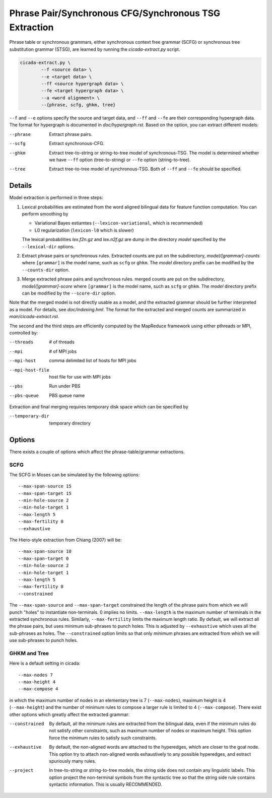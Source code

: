 Phrase Pair/Synchronous CFG/Synchronous TSG Extraction
======================================================

Phrase table or synchronous grammars, either synchronous context free
grammar (SCFG) or synchronous tree substitution grammar (STSG), are
learned by running the `cicada-extract.py` script.

.. code:: bash

  cicada-extract.py \
	  --f <source data> \
	  --e <target data> \
	  --ff <source hypergraph data> \
	  --fe <target hypergraph data> \
	  --a <word alignment> \
	  --{phrase, scfg, ghkm, tree}

``--f`` and ``--e`` options specify the source and target data, and
``--ff`` and ``--fe`` are their corresponding hypergraph data. The
format for hypergraph is documented in `doc/hypergraph.rst`.
Based on the option, you can extract different models:

--phrase  Extract phrase pairs.
--scfg    Extract synchronous-CFG.
--ghkm    Extract tree-to-string or string-to-tree model of
          synchronous-TSG. The model is determined whether we have
	  ``--ff`` option (tree-to-string) or ``--fe`` option
	  (string-to-tree).
--tree    Extract tree-to-tree model of synchronous-TSG. Both of
          ``--ff`` and ``--fe`` should be specified.

Details
-------

Model extraction is performed in three steps:

1. Lexical probabilities are estimated from the word aligned bilingual
   data for feature function computation. You can perform smoothing by

   - Variational Bayes estiamtes (``--lexicon-variational``, which is recommended)
   - L0 regularization (``lexicon-l0`` which is slower)

   The lexical probabilities `lex.f2n.gz` and `lex.n2f.gz` are dump in
   the directory `model` specified by the ``--lexical-dir`` options.

2. Extract phrase pairs or synchronous rules.
   Extracted counts are put on the subdirectory,
   `model/[grammar]-counts` where ``[grammar]`` is the model name,
   such as ``scfg`` or ``ghkm``. The `model` directory prefix can be
   modified by the ``--counts-dir`` option.
   
3. Merge extracted phrase pairs and synchronous rules.
   merged counts are put on the subdirectory,
   `model/[grammar]-score` where ``[grammar]`` is the model name,
   such as ``scfg`` or ``ghkm``. The `model` directory prefix can be
   modified by the ``--score-dir`` option.

Note that the merged model is not directly usable as a model, and the
extracted grammar should be further interpreted as a model. For
details, see `doc/indexing.hml`.
The format for the extracted and merged counts are summarized in
`man/cicada-extract.rst`.

The second and the third steps are efficiently computed by the
MapReduce framework using either pthreads or MPI, controlled by:

--threads        # of threads
--mpi            # of MPI jobs
--mpi-host       comma delimited list of hosts for MPI jobs
--mpi-host-file  host file for use with MPI jobs
--pbs            Run under PBS
--pbs-queue      PBS queue name

Extraction and final merging requires temporary disk space which can
be specified by 

--temporary-dir  temporary directory

Options
-------

There exists a couple of options which affect the phrase-table/grammar extractions.

SCFG
````

The SCFG in Moses can be simulated by the following options:

::

	--max-span-source 15
	--max-span-target 15
	--min-hole-source 2
	--min-hole-target 1
	--max-length 5
	--max-fertility 0
	--exhaustive 

The Hiero-style extraction from Chiang (2007) will be:

::

	--max-span-source 10
	--max-span-target 0
	--min-hole-source 2
	--min-hole-target 1
	--max-length 5
	--max-fertility 0
	--constrained

The ``--max-span-source`` and ``--max-span-target`` constrained the
length of the phrase pairs from which we will punch "holes" to
instantiate non-terminals. 0 implies no limits. ``--max-length`` is
the maximum number of terminals in the extracted synchronous
rules. Similarly, ``--max-fertility`` limits the maximum length ratio.
By default, we will extract all the phrase pairs, but uses minimum
sub-phrases to punch holes. This is adjusted by ``--exhaustive``
which uses all the sub-phrases as holes. The ``--constrained`` option
limits so that only minimum phrases are extracted from which we will
use sub-phrases to punch holes.

GHKM and Tree
`````````````

Here is a default setting in cicada:

::

	--max-nodes 7
	--max-height 4
	--max-compose 4

in which the maximum number of nodes in an elementary tree is 7
(``--max-nodes``), maximum height is 4 (``--max-height``) and the
number of minimum rules to compose a larger rule is limited to 4
(``--max-compose``).
There exist other options which greatly affect the extracted grammar:

--constrained  By default, all the minimum rules are extracted from
               the bilingual data, even if the minimum rules do not
	       satisfy other constraints, such as maximum number of
	       nodes or maximum height. This option force the minimum
	       rules to satisfy such constraints.
--exhaustive   By default, the non-aligned words are attached to the
               hyperedges, which are closer to the goal node. This
	       option try to attach non-aligned words exhaustively to
	       any possible hyperedges, and extract spuriously many
	       rules.
--project      In tree-to-string or string-to-tree models, the string
               side does not contain any linguistic labels. This
	       option project the non-terminal symbols from the
	       syntactic tree so that the string side rule contains
	       syntactic information. This is usually RECOMMENDED.
